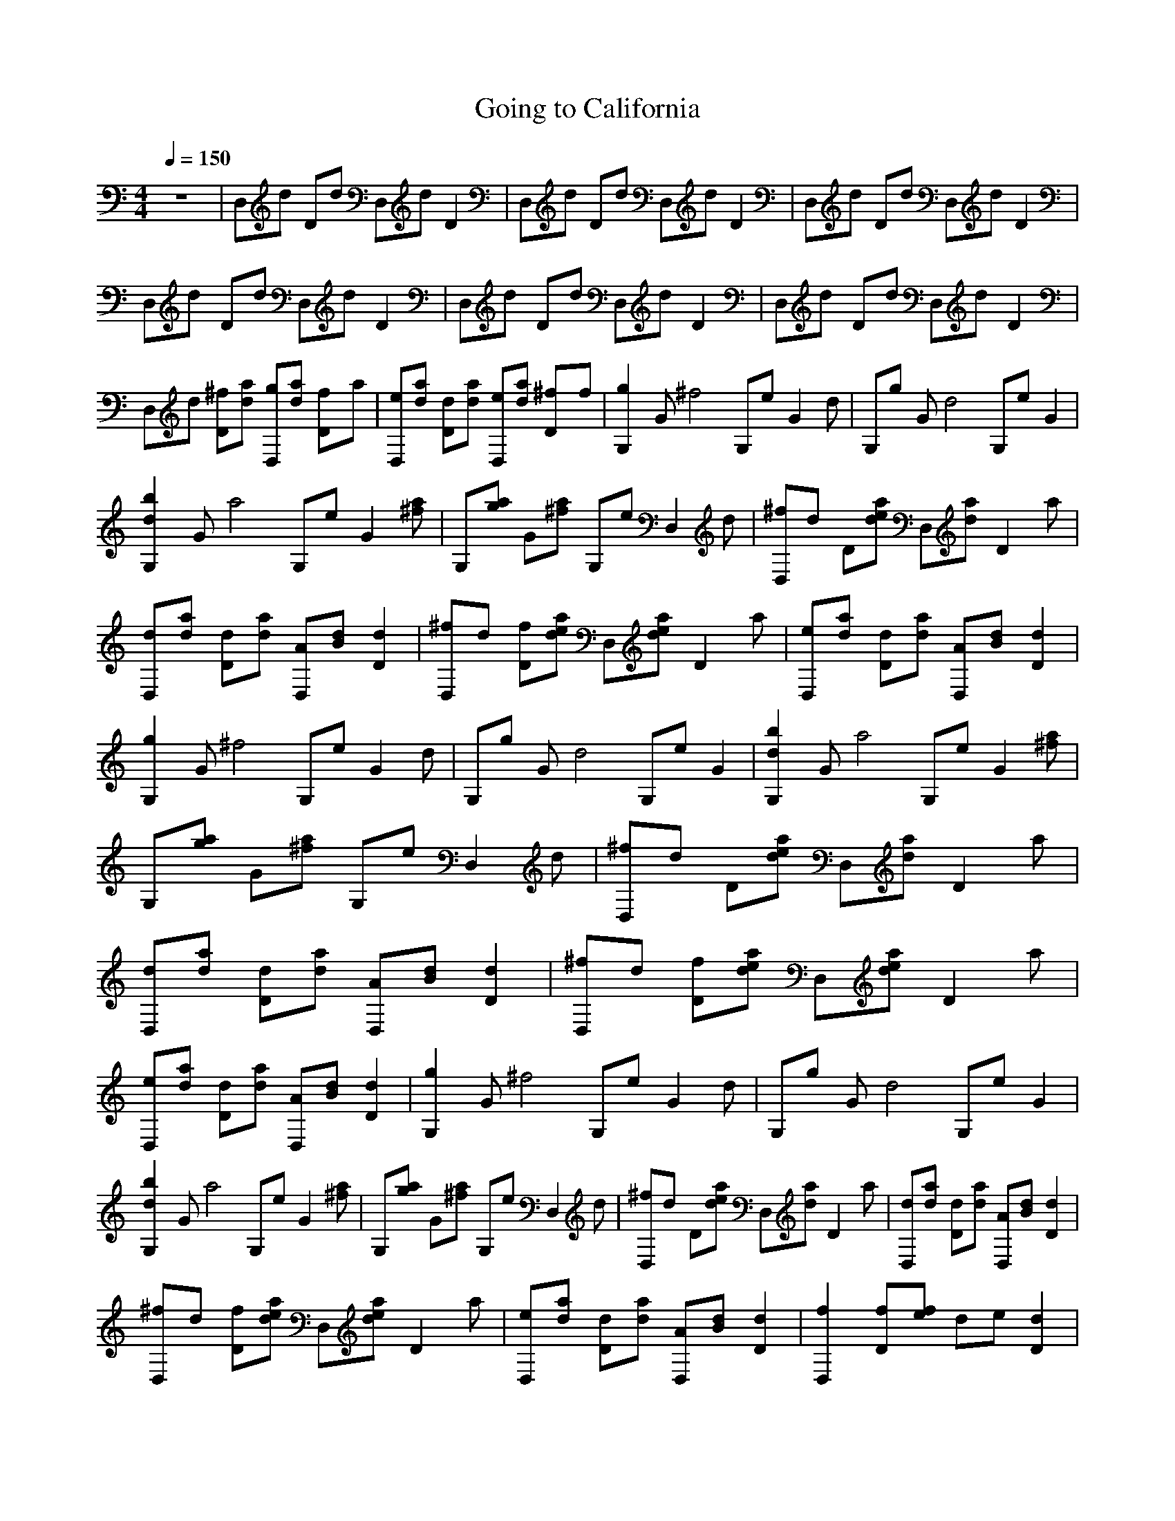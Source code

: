 X:1
T: Going to California
N: Originally recorded by Led Zeppelin
N: Translated for LotRO by Galvo of Arkenstone
Q:1/4=150
M:4/4
L:1/8
K:C
z8 |D,d Dd D,d D2 |D,d Dd D,d D2 |D,d Dd D,d D2 |D,d Dd D,d D2 |D,d Dd D,d D2 |D,d Dd D,d D2 |D,d [D^f][ad] [D,g][ad] [D2f]a |[eD,][ad] [Dd][ad] [eD,][da] [D2^f]f |[G,2g2] G [^f4z] G,e [zG2] d |G,g G [d4z] G,e G2 |
[G,2d2b2] G [za4] G,e [G2z] [a^f] |G,[ga] G[^fa] G,e [D,2z] d |[D,^f]d D[eda] D,[da] [D2z] a |[D,d][ad] [Dd][da] [AD,][Bd] [d2D2] |[^fD,]d [fD][dae] D,[ead] [zD2] a |[D,e][da] [Dd][da] [D,A][Bd] [d2D2] |
[g2G,2] G [z^f4] G,e [G2z] d |G,g G [d4z] G,e G2 |[d2b2G,2] G [za4] G,e [G2z] [a^f] |G,[ga] G[a^f] G,e [zD,2] d |[D,^f]d D[ead] D,[da] [zD2] a |[D,d][da] [dD][da] [D,A][dB] [d2D2] |[^fD,]d [Df][ead] D,[eda] [D2z] a |
[D,e][da] [dD][da] [D,A][dB] [D2d2] |[G,2g2] G [^f4z] G,e [zG2] d |G,g G [zd4] G,e G2 |[d2b2G,2] G [za4] G,e [G2z] [^fa] |G,[ag] G[^fa] G,e [zD,2] d |[^fD,]d D[dea] D,[da] [zD2] a |[D,d][da] [Dd][da] [D,A][Bd] [D2d2] |
[D,^f]d [Df][dea] D,[dae] [zD2] a |[eD,][da] [dD][ad] [D,A][dB] [D2d2] |[f2D,2] [Df][fe] de [D2d2] |[B,df]e [dD][ce] d [c2d2] [ed-] |[D,2d2] d ^f3 [BD2] B |[D,2A2] D d2 [Bd] [D2A2] |f3 [ef] [Dd][ce] [zd] d |
[B,df]e [Gd][eg] [df][de] [Dd][ce] |[D,2d2] ^f d2 a [A/D2] B3/2 |[D,A]A [DB][^cd] D,d D2 |[D,d]a [Dd][de] D,a [dD2] e |[D,d]a [Dd][de] D,a [dD2] e |[G,2g2] G [z^f4] G,e [zG2] d |G,g G [zd4] G,e G2 |
[G,2d2b2] G [za4] G,e [zG2] [^fa] |G,[ga] G[^fa] G,e [zD,2] d |[D,^f]d D[dea] D,[da] [zD2] a |[D,d][da] [Dd][da] [D,A][Bd] [D2d2] |[D,^f]d [Df][dea] D,[dea] [zD2] a |[D,e][da] [Dd][da] [D,A][Bd] [D2d2] |
[G,2g2] G [z^f4] G,e [zG2] d |G,[eg] G [zd4] G,e G2 |[G,2d2b2] G [z^f4a4] G,e [zG2] [fa] |G,[ga] G[^fa] G,[ea] [zD,2] [da] |[D,1/3e1/3]^f1/3d[Df] [de]D, [da]D dD,/-|D,[da] D[da] [D,A][Bd] [dD2] d |[D,e]d [De][dea] D,[dea] [eD2] d |
D,[da] D[da] [D,d][de] [^fD2] e |[G,2g2] G^f G,[ef] [zG2] d |G,e Gd G,[de] [zG2] d |[G,b]d [Gg]b [G,a][de] [^fG2] a |[G,g]a [Gd]a G,[ea] D,2 |[D,^f]d [Df][de] D,d [zD2] d |[D,A][Bd] [Dd][d^fa] D,[da] [bD2] a |
[D,d][d^f] [Df][de] D,[da] [dD2] d |[D,d][de] [D^f][da] [D,A][Bd] [dD2] a |[A,2f2] [da]e Da [zd2] f |A,a de Da [zd2] f |A,f de Df [zd2] f |A,f dg Df d2 |GB ^c [d2a2] [ca] a[ca] |A,e ^c[da] A,a [c2a2] |
[A,/g/] [z3/2a2] ^cd [A,a]a [zc2] e |[A,2g2] [^cf]d D,2 [zc2] a |[D,2f2] [df] [zg4] D,2 [zd2] f |D,f dg D,a [zd2] a |D,a da D,a [zd2] a |D,a da D,a d2 |[A,2d2] ^c [da4] A,2 c2 |[A,2d2] ^c[da] A,a [c2f2] |
[A,2d2g4] ^cd A,a [zc2] _b |[A,d]a ^c[da] [A,f]a [ec2] a |[D,/d/e/]^f3/2 D[da] D,a [D2g2] |[D,d^f]a [De][da] [D,d]a [D2A2] |[D,2B2d2] [D^c][de] [D,d]a [eD2] a |[D,d^f]a [Dd][da] [D,e]a [D2f2] |[G,2g2] G [z^f4] G,2 [zG2] d |
G,e Gd G,B [BG2] d |[G,2g2] G [z^f4a4] G,2 [zG2] [da] |G,[ga] G[^fa] G,[da] [eG2] [da] |[D,2d2^f2] D[dea] D,e [eD2] d |[D,d]a [De][da] [D,A]B [D2d2] |[D,2d2g2] D[d^fa] D,e [D2d2] |[D,d]e [De]d [D,d]e [D2^f2] |
[G,2g2] G [z^f4] G,2 [zG2] d |G,e Gd G,B [BG2] d |[G,2g2] G [z^f4a4] G,2 [zG2] [da] |G,[ga] G[^fa] G,[da] [eG2] [da] |[D,2d2^f2] D[dea] D,e [eD2] d |[D,d]a [De][da] [D,A]B [D2d2] |[D,2d2g2] D[d^fa] D,e [D2d2] |
[D,d]e [De]d [D,d]e [D2^f2] |[G,2g2] G [z^f4] G,2 [zG2] d |G,e Gd G,B [BG2] d |[G,2g2] G[^fa] G,[fa] [zG2] [fa] |G,[ga] G[^fa] G,d [eG2] d |[D,2d2^f2] [De][de] [D,2d2] [eD2] d |[D,Ad]B [Dd][dea] D,d [D2d2] |
[D,2d2g2] Dd [D,e]e [dD2] a |[A,2d2] [cd] [c2a2] [ca] [dc2] a |DG [Gf]e d[cd] [Gd2] e |[D,f]e [Ad][dg] f[de] [dA2] c |[D,2d2] [D^f] [d2a2] d [zA2] B |[f2d4] c f2 [fa] [zc2] a |B,G G[eg] [df][de] [Gd][ec] |
[D,d][de] a[dg] ed [aA2] ^f/a/ |[D,2d2d2] [^ca][da] [D,^f]a D2 |[D,2d2d2] ^c[dd] D,d [dD2] d |[D,dd]a [D^f][de] D,a [fA2] e |[D,d]a [D^f][de] D,a [fD2] e |[D,d]e D[ee] aa [zD2] e |
[D,de]^c [De][de] D,a D[da] |[D,d]a D[de] D,a D[de] |[D,d]a [Dd][de] [D,d]a [Dd][de] |[D,d]a [Dd][da] [D,d]e [D^f][dd] |[D,d]e D[da] D,e D[dd] |[D,dd]a [D^f][de] D,a [fA2] e |[D,d]a [D^f][de] D,a [fD2] e |
[D,d]e D[ee] aa [zD2] e |[D,de]^c [De][de] D,a D[da] |[D,d]a D[de] D,a D[de] |[D,d]a [Dd][de] [D,d]a [Dd][de] |[D,d]a [Dd][da] [D,d]e [D^f][dd] |[D,d]e D[da] D,e D[dd] |
